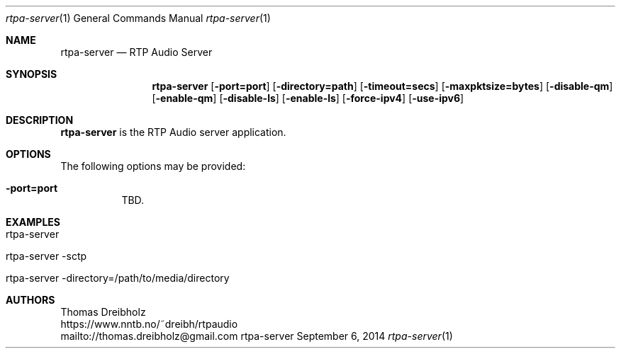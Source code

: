.\" ##########################################################################
.\" ####                                                                  ####
.\" ####                      RTP Audio Server Project                    ####
.\" ####                    ============================                  ####
.\" ####                                                                  ####
.\" #### RTP Audio Server Manpage                                         ####
.\" ####                                                                  ####
.\" ####           Copyright (C) 1999-2024 by Thomas Dreibholz            ####
.\" ####                                                                  ####
.\" #### Contact:                                                         ####
.\" ####    EMail: thomas.dreibholz@gmail.com                             ####
.\" ####    WWW:   https://www.nntb.no/~dreibh/rtpaudio                   ####
.\" ####                                                                  ####
.\" #### ---------------------------------------------------------------- ####
.\" ####                                                                  ####
.\" #### This program is free software: you can redistribute it and/or    ####
.\" #### modify it under the terms of the GNU General Public License as   ####
.\" #### published by the Free Software Foundation, either version 3 of   ####
.\" #### the License, or (at your option) any later version.              ####
.\" ####                                                                  ####
.\" #### This program is distributed in the hope that it will be useful,  ####
.\" #### but WITHOUT ANY WARRANTY; without even the implied warranty of   ####
.\" #### MERCHANTABILITY or FITNESS FOR A PARTICULAR PURPOSE.  See the    ####
.\" #### GNU General Public License for more details.                     ####
.\" ####                                                                  ####
.\" #### You should have received a copy of the GNU General Public        ####
.\" #### License along with this program.  If not, see                    ####
.\" #### <http://www.gnu.org/licenses/>.                                  ####
.\" ####                                                                  ####
.\" ##########################################################################
.\"
.\" ###### Setup ############################################################
.Dd September 6, 2014
.Dt rtpa-server 1
.Os rtpa-server
.\" ###### Name #############################################################
.Sh NAME
.Nm rtpa-server
.Nd RTP Audio Server
.\" ###### Synopsis #########################################################
.Sh SYNOPSIS
.Nm rtpa-server
.Op Fl port=port
.Op Fl directory=path
.Op Fl timeout=secs
.Op Fl maxpktsize=bytes
.Op Fl disable-qm
.Op Fl enable-qm
.Op Fl disable-ls
.Op Fl enable-ls
.Op Fl force-ipv4
.Op Fl use-ipv6
.\" ###### Description ######################################################
.Sh DESCRIPTION
.Nm rtpa-server
is the RTP Audio server application.
.Pp
.\" ###### Arguments ########################################################
.Sh OPTIONS
The following options may be provided:
.Bl -tag -width indent
.It Fl port=port
TBD.
.El
.\" ###### Arguments ########################################################
.Sh EXAMPLES
.Bl -tag -width indent
.It rtpa-server
.It rtpa-server -sctp
.It rtpa-server -directory=/path/to/media/directory
.El
.\" ###### Authors ##########################################################
.Sh AUTHORS
Thomas Dreibholz
.br
https://www.nntb.no/~dreibh/rtpaudio
.br
mailto://thomas.dreibholz@gmail.com
.br
